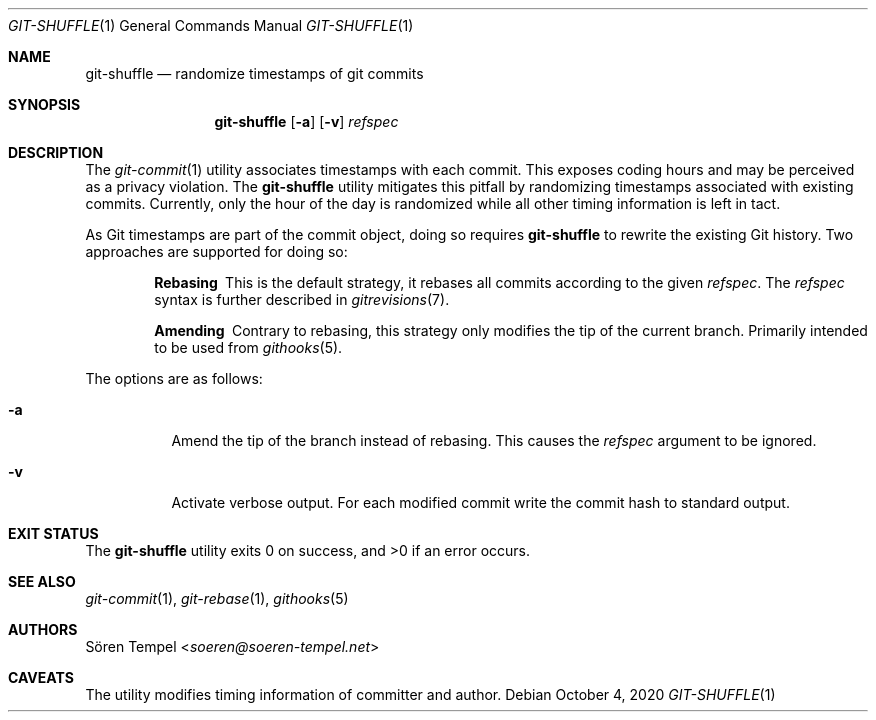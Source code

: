 .Dd $Mdocdate: October 4 2020 $
.Dt GIT-SHUFFLE 1
.Os
.Sh NAME
.Nm git-shuffle
.Nd randomize timestamps of git commits
.Sh SYNOPSIS
.Nm git-shuffle
.Op Fl a
.Op Fl v
.Ar refspec
.Sh DESCRIPTION
The
.Xr git-commit 1
utility associates timestamps with each commit.
This exposes coding hours and may be perceived as a privacy violation.
The
.Nm
utility mitigates this pitfall by randomizing timestamps associated with existing commits.
Currently, only the hour of the day is randomized while all other timing information is left in tact.
.Pp
As Git timestamps are part of the commit object, doing so requires
.Nm
to rewrite the existing Git history.
Two approaches are supported for doing so:
.Bl -diag -offset indent
.It Rebasing
This is the default strategy, it rebases all commits according to the
given
.Ar refspec .
The
.Ar refspec
syntax is further described in
.Xr gitrevisions 7 .
.It Amending
Contrary to rebasing, this strategy only modifies the tip of the current branch.
Primarily intended to be used from
.Xr githooks 5 .
.El
.Pp
The options are as follows:
.Bl -tag -width Ds
.It Fl a
Amend the tip of the branch instead of rebasing.
This causes the
.Ar refspec
argument to be ignored.
.It Fl v
Activate verbose output.
For each modified commit write the commit hash to standard output.
.El
.Sh EXIT STATUS
.Ex -std git-shuffle
.Sh SEE ALSO
.Xr git-commit 1 ,
.Xr git-rebase 1 ,
.Xr githooks 5
.Sh AUTHORS
.An Sören Tempel Aq Mt soeren@soeren-tempel.net
.Sh CAVEATS
The utility modifies timing information of committer and author.
